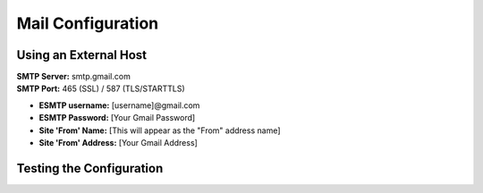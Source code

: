 Mail Configuration
==================

Using an External Host
----------------------

| **SMTP Server:** smtp.gmail.com
| **SMTP Port:** 465 (SSL) / 587 (TLS/STARTTLS)

* **ESMTP username:** [username]@gmail.com

* **ESMTP Password:** [Your Gmail Password]

* **Site 'From' Name:** [This will appear as the "From" address name]

* **Site 'From' Address:** [Your Gmail Address]



Testing the Configuration
-------------------------
